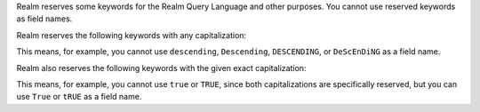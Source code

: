 Realm reserves some keywords for the Realm Query Language and other purposes.
You cannot use reserved keywords as field names.

Realm reserves the following keywords with any capitalization:

.. hlist::
   :columns: 3

   - and
   - asc
   - ascending
   - beginswith
   - between
   - contains
   - desc
   - descending
   - distinct
   - endswith
   - falsepredicate
   - inf
   - infinity
   - like
   - limit
   - nan
   - nil
   - null
   - or
   - sort
   - subquery
   - truepredicate

This means, for example, you cannot use ``descending``, ``Descending``,
``DESCENDING``, or ``DeScEnDiNG`` as a field name.

Realm also reserves the following keywords with the given exact capitalization:

.. hlist::
   :columns: 3

   - ALL
   - ANY
   - B64
   - FALSE
   - IN
   - NONE
   - NOT
   - SOME
   - TRUE
   - all
   - any
   - false
   - in
   - none
   - not
   - oid
   - some
   - true
   - uuid

This means, for example, you cannot use ``true`` or ``TRUE``, since both
capitalizations are specifically reserved, but you can use ``True`` or ``tRUE``
as a field name.
